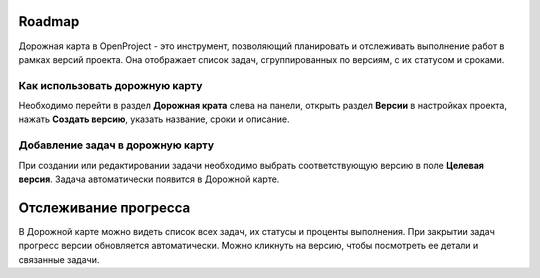 Roadmap
++++++++

Дорожная карта в OpenProject - это инструмент, позволяющий планировать и 
отслеживать выполнение работ в рамках версий проекта. Она отображает список 
задач, сгруппированных по версиям, с их статусом и сроками.

Как использовать дорожную карту
--------------------------------

Необходимо перейти в раздел **Дорожная крата** слева на панели, открыть раздел 
**Версии** в настройках проекта, нажать **Создать версию**, указать название, 
сроки и описание.

Добавление задач в дорожную карту
----------------------------------

При создании или редактировании задачи необходимо выбрать соответствующую
версию в поле **Целевая версия**. Задача автоматически появится в Дорожной карте.

Отслеживание прогресса
++++++++++++++++++++++++

В Дорожной карте можно видеть список всех задач, их статусы и проценты выполнения.
При закрытии задач прогресс версии обновляется автоматически. Можно кликнуть
на версию, чтобы посмотреть ее детали и связанные задачи.